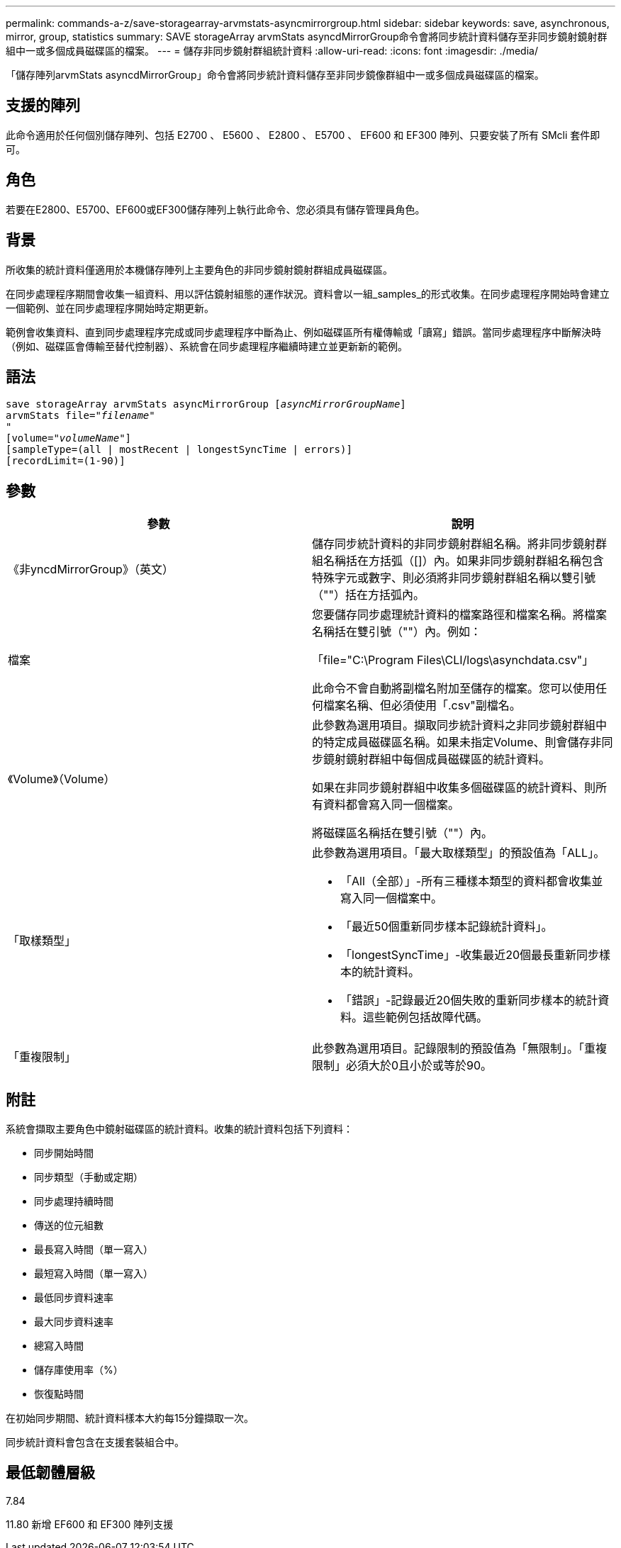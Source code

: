 ---
permalink: commands-a-z/save-storagearray-arvmstats-asyncmirrorgroup.html 
sidebar: sidebar 
keywords: save, asynchronous, mirror, group, statistics 
summary: SAVE storageArray arvmStats asyncdMirrorGroup命令會將同步統計資料儲存至非同步鏡射鏡射群組中一或多個成員磁碟區的檔案。 
---
= 儲存非同步鏡射群組統計資料
:allow-uri-read: 
:icons: font
:imagesdir: ./media/


[role="lead"]
「儲存陣列arvmStats asyncdMirrorGroup」命令會將同步統計資料儲存至非同步鏡像群組中一或多個成員磁碟區的檔案。



== 支援的陣列

此命令適用於任何個別儲存陣列、包括 E2700 、 E5600 、 E2800 、 E5700 、 EF600 和 EF300 陣列、只要安裝了所有 SMcli 套件即可。



== 角色

若要在E2800、E5700、EF600或EF300儲存陣列上執行此命令、您必須具有儲存管理員角色。



== 背景

所收集的統計資料僅適用於本機儲存陣列上主要角色的非同步鏡射鏡射群組成員磁碟區。

在同步處理程序期間會收集一組資料、用以評估鏡射組態的運作狀況。資料會以一組_samples_的形式收集。在同步處理程序開始時會建立一個範例、並在同步處理程序開始時定期更新。

範例會收集資料、直到同步處理程序完成或同步處理程序中斷為止、例如磁碟區所有權傳輸或「讀寫」錯誤。當同步處理程序中斷解決時（例如、磁碟區會傳輸至替代控制器）、系統會在同步處理程序繼續時建立並更新新的範例。



== 語法

[listing, subs="+macros"]
----
save storageArray arvmStats asyncMirrorGroup pass:quotes[[_asyncMirrorGroupName_]]
arvmStats file=pass:quotes["_filename_"]
"
[volume=pass:quotes["_volumeName_"]]
[sampleType=(all | mostRecent | longestSyncTime | errors)]
[recordLimit=(1-90)]
----


== 參數

[cols="2*"]
|===
| 參數 | 說明 


 a| 
《非yncdMirrorGroup》（英文）
 a| 
儲存同步統計資料的非同步鏡射群組名稱。將非同步鏡射群組名稱括在方括弧（[]）內。如果非同步鏡射群組名稱包含特殊字元或數字、則必須將非同步鏡射群組名稱以雙引號（""）括在方括弧內。



 a| 
檔案
 a| 
您要儲存同步處理統計資料的檔案路徑和檔案名稱。將檔案名稱括在雙引號（""）內。例如：

「file="C:\Program Files\CLI/logs\asynchdata.csv"」

此命令不會自動將副檔名附加至儲存的檔案。您可以使用任何檔案名稱、但必須使用「.csv"副檔名。



 a| 
《Volume》（Volume）
 a| 
此參數為選用項目。擷取同步統計資料之非同步鏡射群組中的特定成員磁碟區名稱。如果未指定Volume、則會儲存非同步鏡射鏡射群組中每個成員磁碟區的統計資料。

如果在非同步鏡射群組中收集多個磁碟區的統計資料、則所有資料都會寫入同一個檔案。

將磁碟區名稱括在雙引號（""）內。



 a| 
「取樣類型」
 a| 
此參數為選用項目。「最大取樣類型」的預設值為「ALL」。

* 「All（全部）」-所有三種樣本類型的資料都會收集並寫入同一個檔案中。
* 「最近50個重新同步樣本記錄統計資料」。
* 「longestSyncTime」-收集最近20個最長重新同步樣本的統計資料。
* 「錯誤」-記錄最近20個失敗的重新同步樣本的統計資料。這些範例包括故障代碼。




 a| 
「重複限制」
 a| 
此參數為選用項目。記錄限制的預設值為「無限制」。「重複限制」必須大於0且小於或等於90。

|===


== 附註

系統會擷取主要角色中鏡射磁碟區的統計資料。收集的統計資料包括下列資料：

* 同步開始時間
* 同步類型（手動或定期）
* 同步處理持續時間
* 傳送的位元組數
* 最長寫入時間（單一寫入）
* 最短寫入時間（單一寫入）
* 最低同步資料速率
* 最大同步資料速率
* 總寫入時間
* 儲存庫使用率（%）
* 恢復點時間


在初始同步期間、統計資料樣本大約每15分鐘擷取一次。

同步統計資料會包含在支援套裝組合中。



== 最低韌體層級

7.84

11.80 新增 EF600 和 EF300 陣列支援
